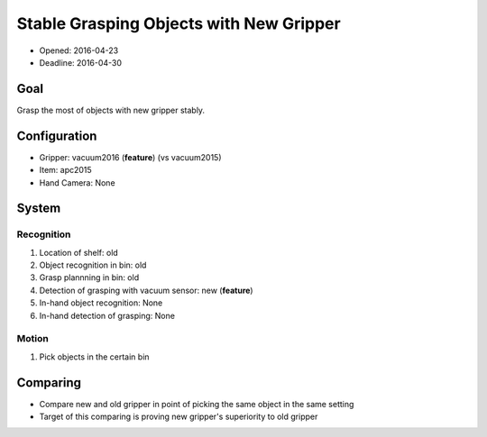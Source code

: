 Stable Grasping Objects with New Gripper
================================================

- Opened: 2016-04-23
- Deadline: 2016-04-30


Goal
----

Grasp the most of objects with new gripper stably.


Configuration
-------------

- Gripper: vacuum2016 (**feature**) (vs vacuum2015)
- Item: apc2015
- Hand Camera: None


System
------

Recognition
+++++++++++

1. Location of shelf: old
2. Object recognition in bin: old
3. Grasp plannning in bin: old
4. Detection of grasping with vacuum sensor: new (**feature**)
5. In-hand object recognition: None
6. In-hand detection of grasping: None

Motion
++++++

1. Pick objects in the certain bin


Comparing
---------

- Compare new and old gripper in point of picking the same object in the same setting
- Target of this comparing is proving new gripper's superiority to old gripper
